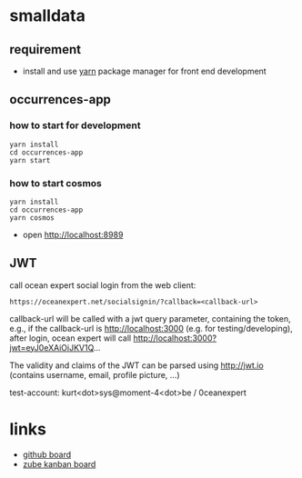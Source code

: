 * smalldata
** requirement

   - install and use [[https://yarnpkg.com/en/][yarn]] package manager for front end development

** occurrences-app
*** how to start for development

#+BEGIN_SRC shell
yarn install
cd occurrences-app
yarn start
#+END_SRC

*** how to start cosmos

#+BEGIN_SRC shell
yarn install
cd occurrences-app
yarn cosmos
#+END_SRC

  - open [[http://localhost:8989]]

** JWT

call ocean expert social login from the web client:

#+BEGIN_SRC shell
https://oceanexpert.net/socialsignin/?callback=<callback-url>
#+END_SRC

callback-url will be called with a jwt query parameter, containing the token, e.g., if the callback-url is http://localhost:3000 (e.g. for testing/developing), after login, ocean expert will call http://localhost:3000?jwt=eyJ0eXAiOiJKV1Q...

The validity and claims of the JWT can be parsed using http://jwt.io (contains username, email, profile picture, ...)

test-account: kurt<dot>sys@moment-4<dot>be / 0ceanexpert

* links

   - [[https://github.com/iobis/smalldata/projects/1][github board]]
   - [[https://zube.io/iobis/smalldata/w/main-workspace/kanban][zube kanban board]]
